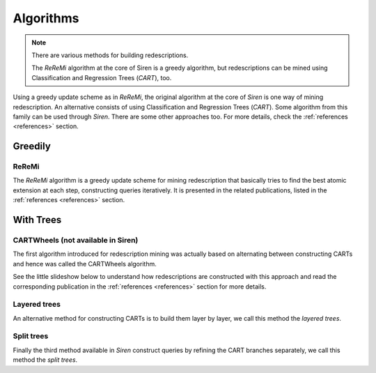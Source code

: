 .. _algorithms:

***************
Algorithms
***************

.. note::
   There are various methods for building redescriptions.

   The *ReReMi* algorithm at the core of Siren is a greedy algorithm, but redescriptions can be mined using Classification and Regression Trees (*CART*), too.

Using a greedy update scheme as in *ReReMi*, the original algorithm at the core of *Siren* is one way of mining redescription. An alternative consists of using Classification and Regression Trees (*CART*). Some algorithm from this family can be used through *Siren*.
There are some other approaches too. For more details, check the :ref:`references <references>` section.

.. _algogreedy:

Greedily
=============

.. _algreremi:

ReReMi
------------

The *ReReMi* algorithm is a greedy update scheme for mining redescription that basically tries to find the best atomic extension at each step, constructing queries iteratively. It is presented in the related publications, listed in the :ref:`references <references>` section.

With Trees
=============

.. _cartwheels:

CARTWheels (not available in Siren)
-------------------------------------

The first algorithm introduced for redescription mining was actually based on alternating between constructing CARTs and hence was called the CARTWheels algorithm.

See the little slideshow below to understand how redescriptions are constructed with this approach and read the corresponding publication in the :ref:`references <references>` section for more details.

.. raw:: html

   	<iframe class="inslides" src="../_static/slides_cartwheels.html"></iframe>

.. _cartlayered:

Layered trees
---------------

An alternative method for constructing CARTs is to build them layer by layer, we call this method the *layered trees*.


.. raw:: html

   	<iframe class="inslides" src="../_static/slides_layeredtrees.html"></iframe>

.. _cartlayered:

Split trees
------------

Finally the third method available in *Siren* construct queries by refining the CART branches separately, we call this method the *split trees*.


.. raw:: html

   	<iframe class="inslides" src="../_static/slides_splittrees.html"></iframe>






